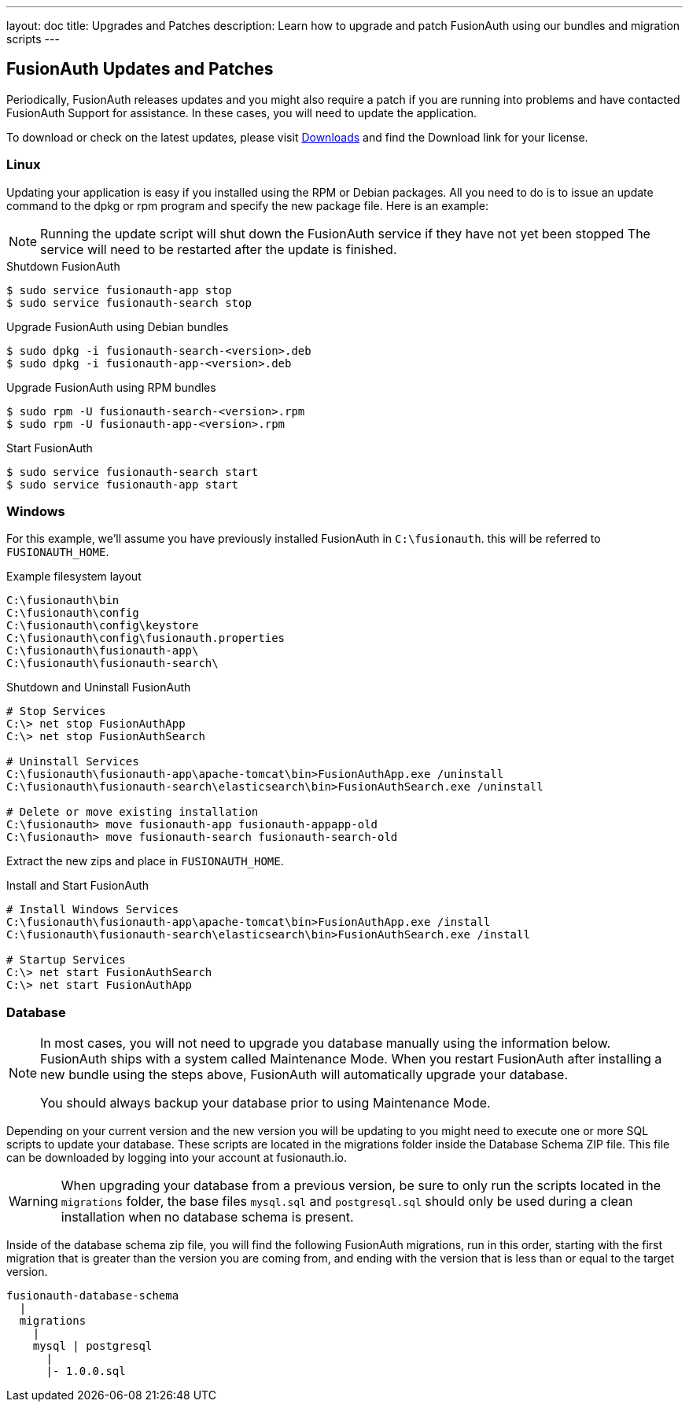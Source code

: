 ---
layout: doc
title: Upgrades and Patches
description: Learn how to upgrade and patch FusionAuth using our bundles and migration scripts
---

== FusionAuth Updates and Patches

Periodically, FusionAuth releases updates and you might also require a patch if you are running into problems and have contacted FusionAuth Support for assistance. In these cases, you will need to update the application.

To download or check on the latest updates, please visit https://fusionauth.io/downloads[Downloads] and find the Download link for your license.

=== Linux

Updating your application is easy if you installed using the RPM or Debian packages. All you need to do is to issue an update command to the dpkg or rpm program and specify the new package file. Here is an example:

[NOTE]
====
Running the update script will shut down the FusionAuth service if they have not yet been stopped The service will need to be restarted after the update is finished.
====

[source,title=Shutdown FusionAuth]
----
$ sudo service fusionauth-app stop
$ sudo service fusionauth-search stop
----

[source,shell,title=Upgrade FusionAuth using Debian bundles]
----
$ sudo dpkg -i fusionauth-search-<version>.deb
$ sudo dpkg -i fusionauth-app-<version>.deb
----

[source,shell,title=Upgrade FusionAuth using RPM bundles]
----
$ sudo rpm -U fusionauth-search-<version>.rpm
$ sudo rpm -U fusionauth-app-<version>.rpm
----

[source,title=Start FusionAuth]
----
$ sudo service fusionauth-search start
$ sudo service fusionauth-app start
----

=== Windows

For this example, we'll assume you have previously installed FusionAuth in `C:\fusionauth`. this will be referred to `FUSIONAUTH_HOME`.

[source,title=Example filesystem layout]
----
C:\fusionauth\bin
C:\fusionauth\config
C:\fusionauth\config\keystore
C:\fusionauth\config\fusionauth.properties
C:\fusionauth\fusionauth-app\
C:\fusionauth\fusionauth-search\
----

[source,title=Shutdown and Uninstall FusionAuth]
----
# Stop Services
C:\> net stop FusionAuthApp
C:\> net stop FusionAuthSearch

# Uninstall Services
C:\fusionauth\fusionauth-app\apache-tomcat\bin>FusionAuthApp.exe /uninstall
C:\fusionauth\fusionauth-search\elasticsearch\bin>FusionAuthSearch.exe /uninstall

# Delete or move existing installation
C:\fusionauth> move fusionauth-app fusionauth-appapp-old
C:\fusionauth> move fusionauth-search fusionauth-search-old
----

Extract the new zips and place in `FUSIONAUTH_HOME`.

[source,title=Install and Start FusionAuth]
----
# Install Windows Services
C:\fusionauth\fusionauth-app\apache-tomcat\bin>FusionAuthApp.exe /install
C:\fusionauth\fusionauth-search\elasticsearch\bin>FusionAuthSearch.exe /install

# Startup Services
C:\> net start FusionAuthSearch
C:\> net start FusionAuthApp
----

=== Database

[NOTE]
====
In most cases, you will not need to upgrade you database manually using the information below. FusionAuth ships with a system called Maintenance
 Mode. When you restart FusionAuth after installing a new bundle using the steps above, FusionAuth will automatically upgrade your database.

You should always backup your database prior to using Maintenance Mode.
====

Depending on your current version and the new version you will be updating to you might need to execute one or more SQL scripts to update your
 database. These scripts are located in the migrations folder inside the Database Schema ZIP file. This file can be downloaded by logging into your account at fusionauth.io.

[WARNING]
====
When upgrading your database from a previous version, be sure to only run the scripts located in the `migrations` folder, the base files
 `mysql.sql` and `postgresql.sql` should only be used during a clean installation when no database schema is present.
====

Inside of the database schema zip file, you will find the following FusionAuth migrations, run in this order, starting with the first migration that is
greater than the version you are coming from, and ending with the version that is less than or equal to the target version.

[source]
----
fusionauth-database-schema
  |
  migrations
    |
    mysql | postgresql
      |
      |- 1.0.0.sql
----